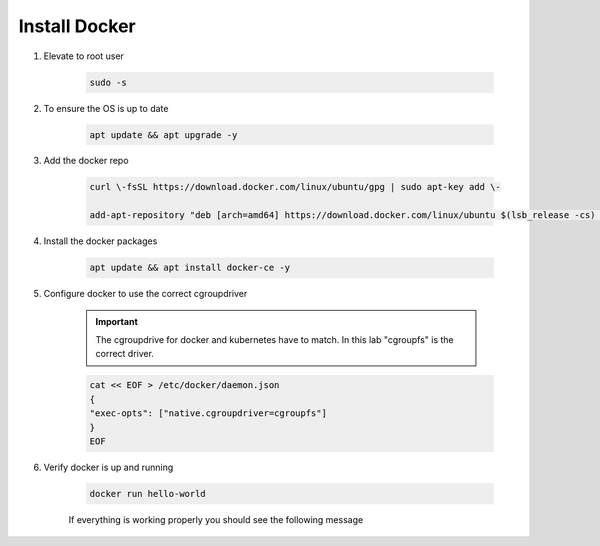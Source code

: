 Install Docker
==============

#. Elevate to root user

    .. code-block:: bash

        sudo -s

#. To ensure the OS is up to date

    .. code-block:: bash

        apt update && apt upgrade -y

#. Add the docker repo

    .. code-block:: bash

        curl \-fsSL https://download.docker.com/linux/ubuntu/gpg | sudo apt-key add \-

        add-apt-repository "deb [arch=amd64] https://download.docker.com/linux/ubuntu $(lsb_release -cs) stable"

#. Install the docker packages

    .. code-block:: bash
        
        apt update && apt install docker-ce -y

#. Configure docker to use the correct cgroupdriver

    .. important:: The cgroupdrive for docker and kubernetes have to match.  In this lab "cgroupfs" is the correct driver.

    .. code-block:: bash
        
        cat << EOF > /etc/docker/daemon.json
        {
        "exec-opts": ["native.cgroupdriver=cgroupfs"]
        }
        EOF

#. Verify docker is up and running

    .. code-block:: bash

        docker run hello-world

    If everything is working properly you should see the following message

    .. image:: images/docker-hello-world-yes.png
        :align: center
